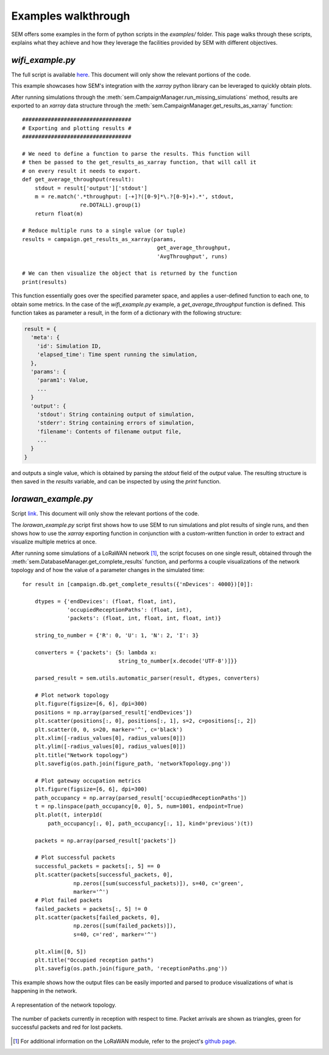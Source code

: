 Examples walkthrough
====================

SEM offers some examples in the form of python scripts in the `examples/`
folder. This page walks through these scripts, explains what they achieve and
how they leverage the facilities provided by SEM with different objectives.

`wifi_example.py`
-------------------------

The full script is available here_. This document will only show the relevant
portions of the code.

.. _here: https://github.com/signetlabdei/sem/blob/master/examples/wifi_example.py

This example showcases how SEM's integration with the `xarray` python library
can be leveraged to quickly obtain plots.

After running simulations through the
:meth:`sem.CampaignManager.run_missing_simulations` method, results are exported
to an `xarray` data structure through the
:meth:`sem.CampaignManager.get_results_as_xarray` function::

  ##################################
  # Exporting and plotting results #
  ##################################

  # We need to define a function to parse the results. This function will
  # then be passed to the get_results_as_xarray function, that will call it
  # on every result it needs to export.
  def get_average_throughput(result):
      stdout = result['output']['stdout']
      m = re.match('.*throughput: [-+]?([0-9]*\.?[0-9]+).*', stdout,
                    re.DOTALL).group(1)
      return float(m)

  # Reduce multiple runs to a single value (or tuple)
  results = campaign.get_results_as_xarray(params,
                                            get_average_throughput,
                                            'AvgThroughput', runs)

  # We can then visualize the object that is returned by the function
  print(results)

This function essentially goes over the specified parameter space, and applies a
user-defined function to each one, to obtain some metrics. In the case of the
`wifi_example.py` example, a `get_average_throughput` function is defined. This
function takes as parameter a result, in the form of a dictionary with the
following structure:

.. code::

  result = {
    'meta': {
      'id': Simulation ID,
      'elapsed_time': Time spent running the simulation,
    },
    'params': {
      'param1': Value,
      ...
    }
    'output': {
      'stdout': String containing output of simulation,
      'stderr': String containing errors of simulation,
      'filename': Contents of filename output file,
      ...
    }
  }

and outputs a single value, which is obtained by parsing the `stdout` field of
the `output` value. The resulting structure is then saved in the `results`
variable, and can be inspected by using the `print` function.


`lorawan_example.py`
----------------------------

Script link_. This document will only show the relevant
portions of the code.

.. _link: https://github.com/signetlabdei/sem/blob/master/examples/lorawan_example.py

The `lorawan_example.py` script first shows how to use SEM to run
simulations and plot results of single runs, and then shows how to use the
`xarray` exporting function in conjunction with a custom-written function in
order to extract and visualize multiple metrics at once.

After running some simulations of a LoRaWAN network [#]_, the script focuses on
one single result, obtained through the
:meth:`sem.DatabaseManager.get_complete_results` function, and performs a couple
visualizations of the network topology and of how the value of a parameter
changes in the simulated time::

    for result in [campaign.db.get_complete_results({'nDevices': 4000})[0]]:

        dtypes = {'endDevices': (float, float, int),
                  'occupiedReceptionPaths': (float, int),
                  'packets': (float, int, float, int, float, int)}

        string_to_number = {'R': 0, 'U': 1, 'N': 2, 'I': 3}

        converters = {'packets': {5: lambda x:
                                  string_to_number[x.decode('UTF-8')]}}

        parsed_result = sem.utils.automatic_parser(result, dtypes, converters)

        # Plot network topology
        plt.figure(figsize=[6, 6], dpi=300)
        positions = np.array(parsed_result['endDevices'])
        plt.scatter(positions[:, 0], positions[:, 1], s=2, c=positions[:, 2])
        plt.scatter(0, 0, s=20, marker='^', c='black')
        plt.xlim([-radius_values[0], radius_values[0]])
        plt.ylim([-radius_values[0], radius_values[0]])
        plt.title("Network topology")
        plt.savefig(os.path.join(figure_path, 'networkTopology.png'))

        # Plot gateway occupation metrics
        plt.figure(figsize=[6, 6], dpi=300)
        path_occupancy = np.array(parsed_result['occupiedReceptionPaths'])
        t = np.linspace(path_occupancy[0, 0], 5, num=1001, endpoint=True)
        plt.plot(t, interp1d(
            path_occupancy[:, 0], path_occupancy[:, 1], kind='previous')(t))

        packets = np.array(parsed_result['packets'])

        # Plot successful packets
        successful_packets = packets[:, 5] == 0
        plt.scatter(packets[successful_packets, 0],
                    np.zeros([sum(successful_packets)]), s=40, c='green',
                    marker='^')
        # Plot failed packets
        failed_packets = packets[:, 5] != 0
        plt.scatter(packets[failed_packets, 0],
                    np.zeros([sum(failed_packets)]),
                    s=40, c='red', marker='^')

        plt.xlim([0, 5])
        plt.title("Occupied reception paths")
        plt.savefig(os.path.join(figure_path, 'receptionPaths.png'))

This example shows how the output files can be
easily imported and parsed to produce visualizations of what is happening in the
network.

.. figure:: ../examples/figures/networkTopology.png
    :width: 80%
    :figclass: align-center

    A representation of the network topology.

.. figure:: ../examples/figures/receptionPaths.png
    :width: 80%
    :figclass: align-center

    The number of packets currently in reception with respect to time. Packet
    arrivals are shown as triangles, green for successful packets and red for
    lost packets.

.. [#] For additional information on the LoRaWAN module, refer to the project's
       `github page`_.

.. _`github page`: https://github.com/signetlabdei/lorawan
